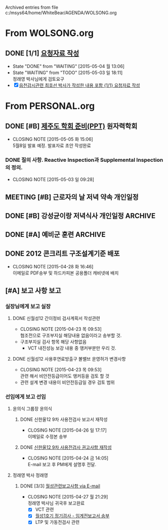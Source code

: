 
Archived entries from file c:/msys64/home/WhiteBear/AGENDA/WOLSONG.org


* From WOLSONG.org

** DONE [1/1] [[E:\WorkShop\2015\150503  신월성1호기 정기검사\1 검사준비][요청자료 작성]]
CLOSED: [2015-05-04 월 13:06]
- State "DONE"       from "WAITING"    [2015-05-04 월 13:06]
- State "WAITING"    from "TODO"       [2015-05-03 일 18:11] \\
  정래영 박사님에게 검토요구
- [X]  [[file:DIARY.org::*%EC%9D%8D%EC%B2%9C%EA%B0%90%EC%8B%9C%EA%B4%80%EB%A0%A8%20%EC%B5%9C%ED%98%B8%EC%84%A0%20%EB%B0%95%EC%82%AC%EA%B0%80%20%EC%9E%91%EC%84%B1%ED%95%9C%20%EB%82%B4%EC%9A%A9%20%ED%8F%AC%ED%95%A8%20%5B%5Bfile:WOLSONG.org::*%2520%255B%255BE:/WorkShop/2015/150503%2520%25EC%258B%25A0%25EC%259B%2594%25EC%2584%25B11%25ED%2598%25B8%25EA%25B8%25B0%2520%25EC%25A0%2595%25EA%25B8%25B0%25EA%25B2%2580%25EC%2582%25AC/1%2520%25EA%25B2%2580%25EC%2582%25AC%25EC%25A4%2580%25EB%25B9%2584%255D%255B%25EC%259A%2594%25EC%25B2%25AD%25EC%259E%2590%25EB%25A3%258C%2520%25EC%259E%2591%25EC%2584%25B1%255D%255D%5D%5B{1/1}%20%EC%9A%94%EC%B2%AD%EC%9E%90%EB%A3%8C%20%EC%9E%91%EC%84%B1%5D%5D][읍천감시관련 최호선 박사가 작성한 내용 포함 {1/1} 요청자료 작성]]

# ** TODO [/] 지진감시계통
:PROPERTIES:
:TARGET:   지진감시계통
:ARCHIVE_TIME: 2015-05-04 월 16:34
:ARCHIVE_FILE: ~/AGENDA/WOLSONG.org
:ARCHIVE_OLPATH: 신월성1호기 관련
:ARCHIVE_CATEGORY: 신월성1
:ARCHIVE_TODO: DONE
:END:      


# ** TODO [/] 격납건물 가동중 검사
:PROPERTIES:
:TARGET:   가동중검사
:END:

# ** TODO [/] 구조물검사
:PROPERTIES:
:TARGET:   구조물검사
:END:

# ** TODO [/] 안전관련 설비 지진취약성
:PROPERTIES:
:TARGET:   지진취약성
:END:

# ** COMMENT TODO [/] 안전관련 보호도장
:PROPERTIES:
:TARGET:   보호도장
:END:

      
      
    
    
    
    
    
    

* From PERSONAL.org

** DONE [#B] [[E:\WorkShop\2015\150213 기본연구과제 김상윤 미국 CROP][제주도 학회 준비(PPT)]]                                    :원자력학회:
CLOSED: [2015-05-05 화 15:06] DEADLINE: <2015-05-06 수>
- CLOSING NOTE [2015-05-05 화 15:06] \\
  5월8일 발표 예정. 발표자료 초안 작성완료
:PROPERTIES: 
:CATEGORY: 
:SITE:     
:STATUS:   
:NAME:     A Study of Construction Reactor Oversight Process in the US
:FROM:     
:TO:       
:EFFORT:   
:WORKWITH: 김상윤 정구영 김선필
:WITH:     
:AT:       제주도
:TYPE:     연구 학회
:KEYWORD:  
:CONTENT:  
:ARCHIVE_TIME: 2015-05-05 화 15:06
:ARCHIVE_FILE: ~/AGENDA/PERSONAL.org
:ARCHIVE_TODO: DONE
:END:      
*** DONE 질의 사항. Reactive Inspection과 Supplemental Inspection의 정의.
CLOSED: [2015-05-03 일 09:28] SCHEDULED: <2015-05-04 월>
- CLOSING NOTE [2015-05-03 일 09:28]

** MEETING [#B] 근로자의 날 저녁 약속                                  :개인일정:
:PROPERTIES: 
:CATEGORY: 동기모임
:with: 김아름
:at: 궁동연취
:on: <2015-04-30 목 19:30>
:ARCHIVE_TIME: 2015-05-05 화 15:06
:ARCHIVE_FILE: ~/AGENDA/PERSONAL.org
:ARCHIVE_CATEGORY: 동기모임
:ARCHIVE_TODO: MEETING
:END:

** DONE [#B] 강성균이랑 저녁식사                               :개인일정:ARCHIVE:
:PROPERTIES:
:CATEGORY: 대학동창모임
:with: 강성균
:at: 둔산동
:on: <2015-04-28 화 19:30>
:ARCHIVE_TIME: 2015-05-05 화 15:06
:ARCHIVE_FILE: ~/AGENDA/PERSONAL.org
:ARCHIVE_CATEGORY: 대학동창모임
:ARCHIVE_TODO: DONE
:END:      
아띠가서 내가 삼. 보물섬 + 고기볶음

** DONE [#A] 예비군 훈련                                            :ARCHIVE:
   CLOSED: [2015-04-21 화 10:00] SCHEDULED: <2015-04-21 화> 오후 13시 까지 유성구 예비군 훈련장.
   :PROPERTIES:
   :ARCHIVE_TIME: 2015-05-05 화 15:06
   :ARCHIVE_FILE: ~/AGENDA/PERSONAL.org
   :ARCHIVE_CATEGORY: PERSONAL
   :ARCHIVE_TODO: DONE
   :END:

** DONE 2012 콘크리트 구조설계기준 배포 
CLOSED: [2015-04-28 화 16:46]
   :PROPERTIES:
   :ARCHIVE_TIME: 2015-05-05 화 15:06
   :ARCHIVE_FILE: ~/AGENDA/PERSONAL.org
   :ARCHIVE_CATEGORY: PERSONAL
   :ARCHIVE_TODO: DONE
   :END:
- CLOSING NOTE [2015-04-28 화 16:46] \\
  이메일로 PDF송부 및 하드카피본 공용폴더 캐비넷에 배치

** [#A] 보고 사항                                                        :보고:
   :PROPERTIES:
   :ARCHIVE_TIME: 2015-05-05 화 15:07
   :ARCHIVE_FILE: ~/AGENDA/PERSONAL.org
   :ARCHIVE_CATEGORY: PERSONAL
   :END:

*** 실장님에게 보고                                                      :실장:
**** DONE 신월성12 간이정비 검사계획서 작성관련
CLOSED: [2015-04-23 목 09:53] DEADLINE: <2015-04-23 목>
    - CLOSING NOTE [2015-04-23 목 09:53] \\
      협조전으로 구조부지실 해당내용 없음이라고 송부할 것.
    - 구조부지실 검사 항목 해당 사항없음
      + VCT 내진성능 보강 내용 중 앵커부분만 우리 것.
**** DONE 신월성12 사용후연료방출구 볼밸브 운영허가 변경사항
CLOSED: [2015-04-23 목 09:53] DEADLINE: <2015-04-23 목>
    - CLOSING NOTE [2015-04-23 목 09:53] \\
      관련 해서 비안전등급이어도 앵커등을 검토 할 것
    - 관련 설계 변경 내용이 비안전등급일 경우 검토 범위
      
*** 선임에게 보고                                                        :선임:
**** 윤의식 그룹장                                                      :윤의식:
***** DONE 신한울12 9차 사용전검사 보고서 재작성
CLOSED: [2015-04-26 일 17:17]
- CLOSING NOTE [2015-04-26 일 17:17] \\
  이메일로 수정본 송부
***** DONE [[file:HANUL.org::SH12%EA%B6%8C%EA%B3%A0][신한울12 9차 사용전검사 권고사항 재작성]]
CLOSED: [2015-04-24 금 14:05]
     - CLOSING NOTE [2015-04-24 금 14:05] \\
       E-mail 보고 후 PM에게 설명후 전달.
       
**** 정래영 박사                                                        :정래영:
***** DONE [3/3] [[file:WOLSONG.org::VCT][월성관련보고사항 via E-mail]]
CLOSED: [2015-04-27 월 21:29]
- CLOSING NOTE [2015-04-27 월 21:29] \\
  정래영 박사님 귀국후 보고완료
     - [X] VCT 관련
     - [X] [[file:WOLSONG.org::W1임계전보고서][월성1호기 정기검사 - 임계전보고서 송부]]
     - [X] LTP 및 가동전검사 관련
       
       


